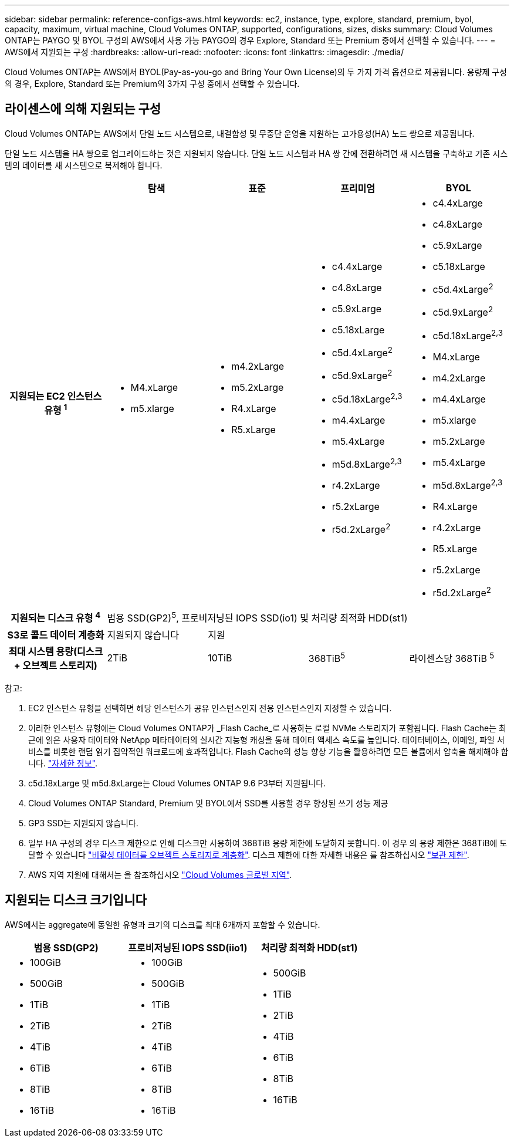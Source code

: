 ---
sidebar: sidebar 
permalink: reference-configs-aws.html 
keywords: ec2, instance, type, explore, standard, premium, byol, capacity, maximum, virtual machine, Cloud Volumes ONTAP, supported, configurations, sizes, disks 
summary: Cloud Volumes ONTAP는 PAYGO 및 BYOL 구성의 AWS에서 사용 가능 PAYGO의 경우 Explore, Standard 또는 Premium 중에서 선택할 수 있습니다. 
---
= AWS에서 지원되는 구성
:hardbreaks:
:allow-uri-read: 
:nofooter: 
:icons: font
:linkattrs: 
:imagesdir: ./media/


[role="lead"]
Cloud Volumes ONTAP는 AWS에서 BYOL(Pay-as-you-go and Bring Your Own License)의 두 가지 가격 옵션으로 제공됩니다. 용량제 구성의 경우, Explore, Standard 또는 Premium의 3가지 구성 중에서 선택할 수 있습니다.



== 라이센스에 의해 지원되는 구성

Cloud Volumes ONTAP는 AWS에서 단일 노드 시스템으로, 내결함성 및 무중단 운영을 지원하는 고가용성(HA) 노드 쌍으로 제공됩니다.

단일 노드 시스템을 HA 쌍으로 업그레이드하는 것은 지원되지 않습니다. 단일 노드 시스템과 HA 쌍 간에 전환하려면 새 시스템을 구축하고 기존 시스템의 데이터를 새 시스템으로 복제해야 합니다.

[cols="h,d,d,d,d"]
|===
|  | 탐색 | 표준 | 프리미엄 | BYOL 


| 지원되는 EC2 인스턴스 유형 ^1^  a| 
* M4.xLarge
* m5.xlarge

 a| 
* m4.2xLarge
* m5.2xLarge
* R4.xLarge
* R5.xLarge

 a| 
* c4.4xLarge
* c4.8xLarge
* c5.9xLarge
* c5.18xLarge
* c5d.4xLarge^2^
* c5d.9xLarge^2^
* c5d.18xLarge^2,3^
* m4.4xLarge
* m5.4xLarge
* m5d.8xLarge^2,3^
* r4.2xLarge
* r5.2xLarge
* r5d.2xLarge^2^

 a| 
* c4.4xLarge
* c4.8xLarge
* c5.9xLarge
* c5.18xLarge
* c5d.4xLarge^2^
* c5d.9xLarge^2^
* c5d.18xLarge^2,3^
* M4.xLarge
* m4.2xLarge
* m4.4xLarge
* m5.xlarge
* m5.2xLarge
* m5.4xLarge
* m5d.8xLarge^2,3^
* R4.xLarge
* r4.2xLarge
* R5.xLarge
* r5.2xLarge
* r5d.2xLarge^2^




| 지원되는 디스크 유형 ^4^ 4+| 범용 SSD(GP2)^5^, 프로비저닝된 IOPS SSD(io1) 및 처리량 최적화 HDD(st1) 


| S3로 콜드 데이터 계층화 | 지원되지 않습니다 3+| 지원 


| 최대 시스템 용량(디스크 + 오브젝트 스토리지) | 2TiB | 10TiB | 368TiB^5^ | 라이센스당 368TiB ^5^ 
|===
참고:

. EC2 인스턴스 유형을 선택하면 해당 인스턴스가 공유 인스턴스인지 전용 인스턴스인지 지정할 수 있습니다.
. 이러한 인스턴스 유형에는 Cloud Volumes ONTAP가 _Flash Cache_로 사용하는 로컬 NVMe 스토리지가 포함됩니다. Flash Cache는 최근에 읽은 사용자 데이터와 NetApp 메타데이터의 실시간 지능형 캐싱을 통해 데이터 액세스 속도를 높입니다. 데이터베이스, 이메일, 파일 서비스를 비롯한 랜덤 읽기 집약적인 워크로드에 효과적입니다. Flash Cache의 성능 향상 기능을 활용하려면 모든 볼륨에서 압축을 해제해야 합니다. link:reference-limitations-aws.html#flash-cache-limitations["자세한 정보"].
. c5d.18xLarge 및 m5d.8xLarge는 Cloud Volumes ONTAP 9.6 P3부터 지원됩니다.
. Cloud Volumes ONTAP Standard, Premium 및 BYOL에서 SSD를 사용할 경우 향상된 쓰기 성능 제공
. GP3 SSD는 지원되지 않습니다.
. 일부 HA 구성의 경우 디스크 제한으로 인해 디스크만 사용하여 368TiB 용량 제한에 도달하지 못합니다. 이 경우 의 용량 제한은 368TiB에 도달할 수 있습니다 https://docs.netapp.com/us-en/bluexp-cloud-volumes-ontap/concept-data-tiering.html["비활성 데이터를 오브젝트 스토리지로 계층화"^]. 디스크 제한에 대한 자세한 내용은 를 참조하십시오 link:reference-limits-aws.html["보관 제한"].
. AWS 지역 지원에 대해서는 을 참조하십시오 https://bluexp.netapp.com/cloud-volumes-global-regions["Cloud Volumes 글로벌 지역"^].




== 지원되는 디스크 크기입니다

AWS에서는 aggregate에 동일한 유형과 크기의 디스크를 최대 6개까지 포함할 수 있습니다.

[cols="3*"]
|===
| 범용 SSD(GP2) | 프로비저닝된 IOPS SSD(iio1) | 처리량 최적화 HDD(st1) 


 a| 
* 100GiB
* 500GiB
* 1TiB
* 2TiB
* 4TiB
* 6TiB
* 8TiB
* 16TiB

 a| 
* 100GiB
* 500GiB
* 1TiB
* 2TiB
* 4TiB
* 6TiB
* 8TiB
* 16TiB

 a| 
* 500GiB
* 1TiB
* 2TiB
* 4TiB
* 6TiB
* 8TiB
* 16TiB


|===
